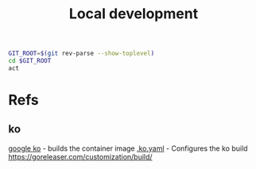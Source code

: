 #+TITLE: Local development

#+ Run local github action
#+begin_src bash :tangle
GIT_ROOT=$(git rev-parse --show-toplevel)
cd $GIT_ROOT
act
#+end_src

#+RESULTS:
#+begin_src bash
#+end_src

* Refs
** ko
[[https://github.com/google/ko][google ko]] - builds the container image
[[https://github.com/google/ko#overriding-base-images][.ko.yaml]] - Configures the ko build
https://goreleaser.com/customization/build/
